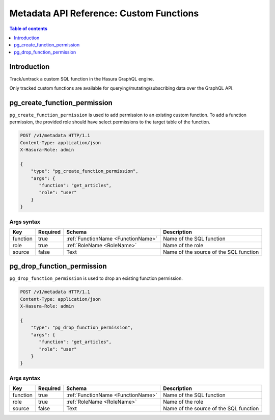 .. meta::
  :description: Manage custom functions with the Hasura metadata API
  :keywords: hasura, docs, metadata API, API reference, custom function

.. _metadata_api_custom_functions:

Metadata API Reference: Custom Functions
========================================

.. contents:: Table of contents
  :backlinks: none
  :depth: 1
  :local:

Introduction
------------

Track/untrack a custom SQL function in the Hasura GraphQL engine.

Only tracked custom functions are available for querying/mutating/subscribing data over the GraphQL API.

.. TODO: add other existing APIs

.. _pg_create_function_permission:

pg_create_function_permission
-----------------------------

``pg_create_function_permission`` is used to add permission to an existing custom function.
To add a function permission, the provided role should have select permissions to the
target table of the function.

.. code-block:: http

   POST /v1/metadata HTTP/1.1
   Content-Type: application/json
   X-Hasura-Role: admin

   {
       "type": "pg_create_function_permission",
       "args": {
          "function": "get_articles",
          "role": "user"
       }
   }

.. _pg_create_function_permission_args_syntax:

Args syntax
^^^^^^^^^^^

.. list-table::
   :header-rows: 1

   * - Key
     - Required
     - Schema
     - Description
   * - function
     - true
     - :ref:`FunctionName <FunctionName>`
     - Name of the SQL function
   * - role
     - true
     - :ref:`RoleName <RoleName>`
     - Name of the role
   * - source
     - false
     - Text
     - Name of the source of the SQL function

.. _pg_drop_function_permission:

pg_drop_function_permission
---------------------------

``pg_drop_function_permission`` is used to drop an existing function permission.

.. code-block:: http

   POST /v1/metadata HTTP/1.1
   Content-Type: application/json
   X-Hasura-Role: admin

   {
       "type": "pg_drop_function_permission",
       "args": {
          "function": "get_articles",
          "role": "user"
       }
   }

.. _pg_drop_function_permission_args_syntax:

Args syntax
^^^^^^^^^^^

.. list-table::
   :header-rows: 1

   * - Key
     - Required
     - Schema
     - Description
   * - function
     - true
     - :ref:`FunctionName <FunctionName>`
     - Name of the SQL function
   * - role
     - true
     - :ref:`RoleName <RoleName>`
     - Name of the role
   * - source
     - false
     - Text
     - Name of the source of the SQL function
